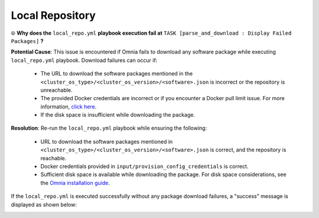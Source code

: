 Local Repository
===================

⦾ **Why does the** ``local_repo.yml`` **playbook execution fail at** ``TASK [parse_and_download : Display Failed Packages]`` **?**

.. image:: ../../../images/package_failure_local_repo.png

**Potential Cause**: This issue is encountered if Omnia fails to download any software package while executing ``local_repo.yml`` playbook. Download failures can occur if:

    * The URL to download the software packages mentioned in the ``<cluster_os_type>/<cluster_os_version>/<software>.json`` is incorrect or the repository is unreachable.
    * The provided Docker credentials are incorrect or if you encounter a Docker pull limit issue. For more information, `click here <https://www.docker.com/increase-rate-limits/#:~:text=You%20have%20reached%20your%20pull%20rate%20limit.%20You,account%20to%20a%20Docker%20Pro%20or%20Team%20subscription.>`_.
    * If the disk space is insufficient while downloading the package.

**Resolution**: Re-run the ``local_repo.yml`` playbook while ensuring the following:

    * URL to download the software packages mentioned in ``<cluster_os_type>/<cluster_os_version>/<software>.json`` is correct, and the repository is reachable.
    * Docker credentials provided in ``input/provision_config_credentials`` is correct.
    * Sufficient disk space is available while downloading the package. For disk space considerations, see the `Omnia installation guide <../../../OmniaInstallGuide/index.html>`_.

If the ``local_repo.yml`` is executed successfully without any package download failures, a "success" message is displayed as shown below:

.. image:: ../../../images/local_repo_success.png